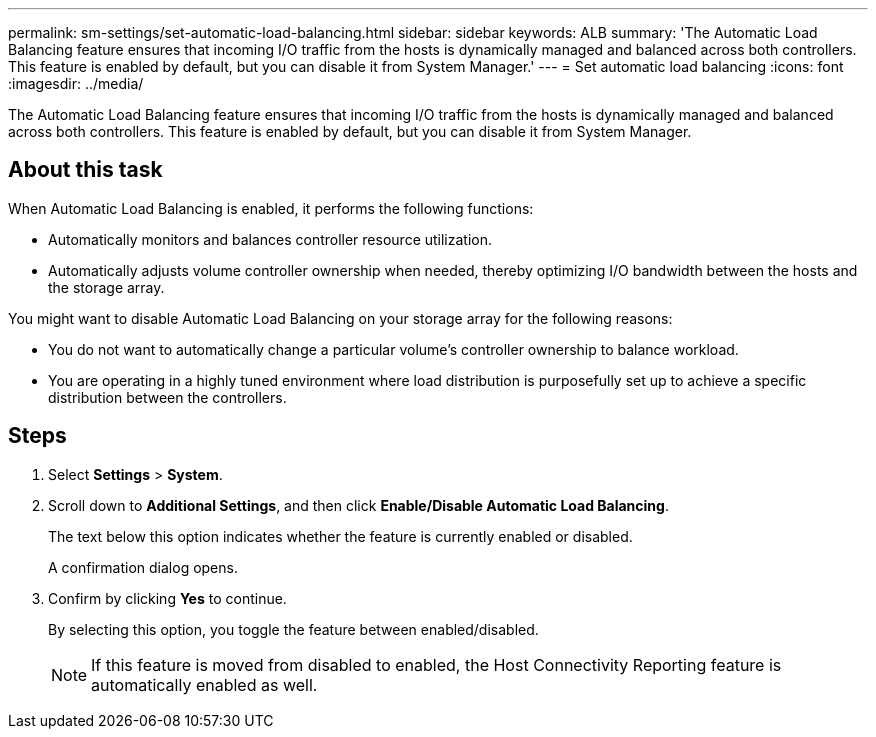 ---
permalink: sm-settings/set-automatic-load-balancing.html
sidebar: sidebar
keywords: ALB
summary: 'The Automatic Load Balancing feature ensures that incoming I/O traffic from the hosts is dynamically managed and balanced across both controllers. This feature is enabled by default, but you can disable it from System Manager.'
---
= Set automatic load balancing
:icons: font
:imagesdir: ../media/

[.lead]
The Automatic Load Balancing feature ensures that incoming I/O traffic from the hosts is dynamically managed and balanced across both controllers. This feature is enabled by default, but you can disable it from System Manager.

== About this task

When Automatic Load Balancing is enabled, it performs the following functions:

* Automatically monitors and balances controller resource utilization.
* Automatically adjusts volume controller ownership when needed, thereby optimizing I/O bandwidth between the hosts and the storage array.

You might want to disable Automatic Load Balancing on your storage array for the following reasons:

* You do not want to automatically change a particular volume's controller ownership to balance workload.
* You are operating in a highly tuned environment where load distribution is purposefully set up to achieve a specific distribution between the controllers.

== Steps

. Select *Settings* > *System*.
. Scroll down to *Additional Settings*, and then click *Enable/Disable Automatic Load Balancing*.
+
The text below this option indicates whether the feature is currently enabled or disabled.
+
A confirmation dialog opens.

. Confirm by clicking *Yes* to continue.
+
By selecting this option, you toggle the feature between enabled/disabled.
+
[NOTE]
====
If this feature is moved from disabled to enabled, the Host Connectivity Reporting feature is automatically enabled as well.
====
